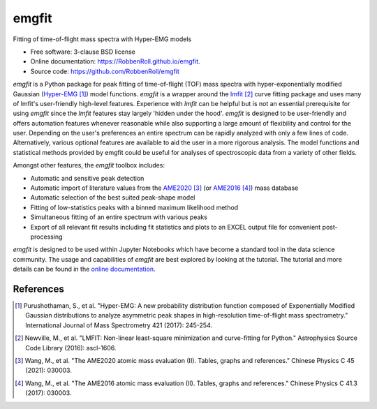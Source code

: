 ======
emgfit
======

.. image:: https://github.com/RobbenRoll/emgfit/workflows/CI%20tests/badge.svg?branch=master
        :target: https://github.com/RobbenRoll/emgfit/actions?query=workflow%3A%22CI+tests%22

.. image:: https://img.shields.io/pypi/v/emgfit.svg
        :target: https://pypi.python.org/pypi/emgfit


Fitting of time-of-flight mass spectra with Hyper-EMG models

* Free software: 3-clause BSD license
* Online documentation: https://RobbenRoll.github.io/emgfit.
* Source code: https://github.com/RobbenRoll/emgfit

`emgfit` is a Python package for peak fitting of time-of-flight (TOF) mass
spectra with hyper-exponentially modified Gaussian (Hyper-EMG_ [1]_) model
functions. `emgfit` is a wrapper around the `lmfit`_ [2]_ curve fitting package
and uses many of lmfit's user-friendly high-level features. Experience with
`lmfit` can be helpful but is not an essential prerequisite for using `emgfit`
since the `lmfit` features stay largely 'hidden under the hood'. `emgfit` is
designed to be user-friendly and offers automation features whenever reasonable
while also supporting a large amount of flexibility and control for the user.
Depending on the user's preferences an entire spectrum can be rapidly analyzed
with only a few lines of code. Alternatively, various optional features are
available to aid the user in a more rigorous analysis. The model functions and
statistical methods provided by emgfit could be useful for analyses of
spectroscopic data from a variety of other fields.

Amongst other features, the `emgfit` toolbox includes:

* Automatic and sensitive peak detection
* Automatic import of literature values from the AME2020_ [3]_ (or
  AME2016_ [4]_) mass database
* Automatic selection of the best suited peak-shape model
* Fitting of low-statistics peaks with a binned maximum likelihood method
* Simultaneous fitting of an entire spectrum with various peaks
* Export of all relevant fit results including fit statistics and plots to an
  EXCEL output file for convenient post-processing

`emgfit` is designed to be used within Jupyter Notebooks which have become a
standard tool in the data science community. The usage and capabilities of
`emgfit` are best explored by looking at the tutorial. The tutorial and more
details can be found in the `online documentation`_.

.. _Hyper-EMG: https://www.sciencedirect.com/science/article/abs/pii/S1387380616302913
.. _`lmfit`: https://lmfit.github.io/lmfit-py/
.. _AME2020: https://www-nds.iaea.org/amdc/
.. _AME2016: http://amdc.in2p3.fr/web/masseval.html
.. _online documentation: https://RobbenRoll.github.io/emgfit

References
----------
.. [1] Purushothaman, S., et al. "Hyper-EMG: A new probability distribution
   function composed of Exponentially Modified Gaussian distributions to analyze
   asymmetric peak shapes in high-resolution time-of-flight mass spectrometry."
   International Journal of Mass Spectrometry 421 (2017): 245-254.
.. [2] Newville, M., et al. "LMFIT: Non-linear least-square minimization and
   curve-fitting for Python." Astrophysics Source Code Library (2016):
   ascl-1606.
.. [3] Wang, M., et al. "The AME2020 atomic mass evaluation (II). Tables, graphs
   and references." Chinese Physics C 45 (2021): 030003.
.. [4] Wang, M., et al. "The AME2016 atomic mass evaluation (II). Tables, graphs
   and references." Chinese Physics C 41.3 (2017): 030003.
